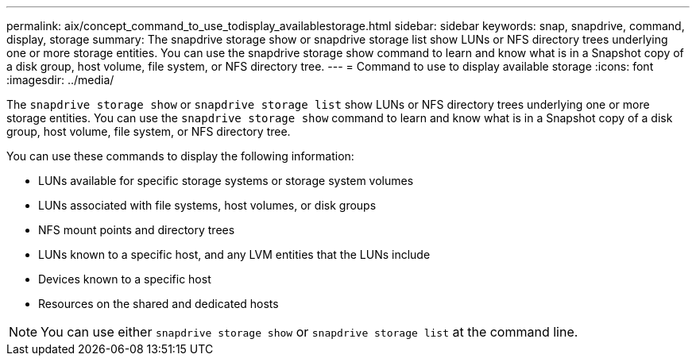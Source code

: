 ---
permalink: aix/concept_command_to_use_todisplay_availablestorage.html
sidebar: sidebar
keywords: snap, snapdrive, command, display, storage
summary: The snapdrive storage show or snapdrive storage list show LUNs or NFS directory trees underlying one or more storage entities. You can use the snapdrive storage show command to learn and know what is in a Snapshot copy of a disk group, host volume, file system, or NFS directory tree.
---
= Command to use to display available storage
:icons: font
:imagesdir: ../media/

[.lead]
The `snapdrive storage show` or `snapdrive storage list` show LUNs or NFS directory trees underlying one or more storage entities. You can use the `snapdrive storage show` command to learn and know what is in a Snapshot copy of a disk group, host volume, file system, or NFS directory tree.

You can use these commands to display the following information:

* LUNs available for specific storage systems or storage system volumes
* LUNs associated with file systems, host volumes, or disk groups
* NFS mount points and directory trees
* LUNs known to a specific host, and any LVM entities that the LUNs include
* Devices known to a specific host
* Resources on the shared and dedicated hosts

NOTE: You can use either `snapdrive storage show` or `snapdrive storage list` at the command line.
